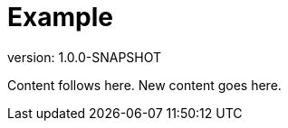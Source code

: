 ifndef::version[:version: 1.0.0-SNAPSHOT]
= Example
version: {version}

Content follows here.
New content goes here.
